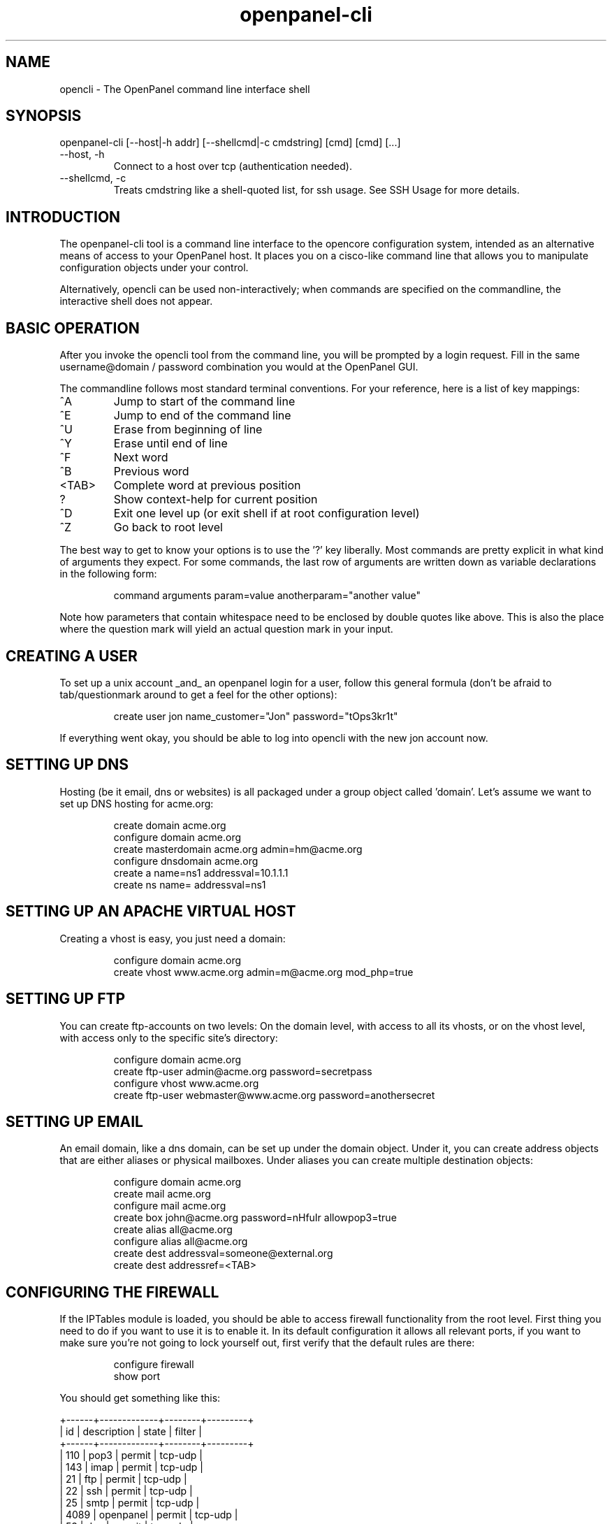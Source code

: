 .TH openpanel-cli 2 2006-12-27
.SH NAME
opencli \- The OpenPanel command line interface shell
.SH SYNOPSIS
openpanel-cli [--host|-h addr] [--shellcmd|-c cmdstring] [cmd] [cmd] [...]
.IP --host,\ -h
Connect to a host over tcp (authentication needed).
.IP --shellcmd,\ -c
Treats cmdstring like a shell-quoted list, for ssh usage. See SSH Usage for
more details.
.SH INTRODUCTION
The openpanel-cli tool is a command line interface to the opencore configuration
system, intended as an alternative means of access to your OpenPanel host.
It places you on a cisco-like command line that allows you to manipulate
configuration objects under your control.
.P
Alternatively, opencli can be used non-interactively; when commands are
specified on the commandline, the interactive shell does not appear.
.SH BASIC OPERATION
After you invoke the opencli tool from the command line, you will be prompted
by a login request. Fill in the same username@domain / password combination
you would at the OpenPanel GUI.
.P
The commandline follows most standard terminal conventions. For your
reference, here is a list of key mappings:
.IP "^A"
Jump to start of the command line
.IP "^E"
Jump to end of the command line
.IP "^U"
Erase from beginning of line
.IP "^Y"
Erase until end of line
.IP "^F"
Next word
.IP "^B"
Previous word
.IP "<TAB>"
Complete word at previous position
.IP "?"
Show context-help for current position
.IP "^D"
Exit one level up (or exit shell if at root configuration level)
.IP "^Z"
Go back to root level
.P
The best way to get to know your options is to use the '?' key liberally.
Most commands are pretty explicit in what kind of arguments they expect. For
some commands, the last row of arguments are written down as variable
declarations in the following form:
.IP
command arguments param=value anotherparam="another value"
.P
Note how parameters that contain whitespace need to be enclosed by double
quotes like above. This is also the place where the question mark will yield
an actual question mark in your input.
.SH CREATING A USER
To set up a unix account _and_ an openpanel login for a user, follow
this general formula (don't be afraid to tab/questionmark around to get
a feel for the other options):
.IP
create user jon name_customer="Jon" password="tOps3kr1t"
.P
If everything went okay, you should be able to log into opencli with the new
jon account now.
.SH SETTING UP DNS
Hosting (be it email, dns or websites) is all packaged under a group object
called 'domain'. Let's assume we want to set up DNS hosting for acme.org:
.IP
create domain acme.org
.br
configure domain acme.org
.br
create masterdomain acme.org admin=hm@acme.org
.br
configure dnsdomain acme.org
.br
create a name=ns1 addressval=10.1.1.1
.br
create ns name= addressval=ns1
.SH SETTING UP AN APACHE VIRTUAL HOST
Creating a vhost is easy, you just need a domain:
.IP
configure domain acme.org
.br
create vhost www.acme.org admin=m@acme.org mod_php=true
.SH SETTING UP FTP
You can create ftp-accounts on two levels: On the domain level, with
access to all its vhosts, or on the vhost level, with access only to the
specific site's directory:
.IP
configure domain acme.org
.br
create ftp-user admin@acme.org password=secretpass
.br
configure vhost www.acme.org
.br
create ftp-user webmaster@www.acme.org password=anothersecret
.SH SETTING UP EMAIL
An email domain, like a dns domain, can be set up under the domain object.
Under it, you can create address objects that are either aliases or
physical mailboxes. Under aliases you can create multiple destination
objects:
.IP
configure domain acme.org
.br
create mail acme.org
.br
configure mail acme.org
.br
create box john@acme.org password=nHfuIr allowpop3=true
.br
create alias all@acme.org
.br
configure alias all@acme.org
.br
create dest addressval=someone@external.org
.br
create dest addressref=<TAB>
.SH CONFIGURING THE FIREWALL
If the IPTables module is loaded, you should be able to access firewall
functionality from the root level. First thing you need to do if you
want to use it is to enable it. In its default configuration it allows
all relevant ports, if you want to make sure you're not going to lock
yourself out, first verify that the default rules are there:
.IP
configure firewall
.br
show port
.P
You should get something like this:
.P
	+------+-------------+--------+---------+
.br
	| id   | description | state  | filter  |
.br
	+------+-------------+--------+---------+
.br
	| 110  | pop3        | permit | tcp-udp |
.br
	| 143  | imap        | permit | tcp-udp |
.br
	| 21   | ftp         | permit | tcp-udp |
.br
	| 22   | ssh         | permit | tcp-udp |
.br
	| 25   | smtp        | permit | tcp-udp |
.br
	| 4089 | openpanel   | permit | tcp-udp |
.br
	| 53   | dns         | permit | tcp-udp |
.br
	| 80   | http        | permit | tcp-udp |
.br
	+------+-------------+--------+---------+
.br
.P
If that's verified, then we're fine and you can go ahead and enable the
firewall:
.IP
^Z (back to ROOT level)
.br
update firewall enabled=true
.P
In its default inception the firewall follows this basic set-up:
.br
1: Anything not explicitly permitted is denied
.br
2: Any traffic related to a permitted connection is permitted
.br
3: Any traffic to ports as listed in the port list is permitted,
.br
	4: Except for those matching more specific rules under a port.
.P
So, to disable access to smtp for any network except your office lan at
192.168.3.0/24, you can do this:
.IP
configure firewall
.br
configure port 25
.br
create rule ip=192.168.3.0 subnet=255.255.255.0 state=permit
.br
^Z
.br
update port 25 state=deny
.P
You can do the same for the ssh port, but of course make sure you don't
lock yourself out by _first_ creating the state=permit rule before you
update the port object to state=deny.
.SH CONFIGURING SOFTWARE UPDATES
The SoftwareUpdate background process needs some time to accumulate all
package information, if you just started up openpanel you have to take into
account a couple of minutes for this information to be gathered. Once they
are available (of course I'm assuming you have been anticipating the joy
of doing your updates through openpanel and you've got a couple of pending
updates;) you can take a look at them through the system-update object:
.IP
configure system-update
.br
show package
.P
You should get a small (or longer, depending on how naughty you have been)
list of pending updates like this:
.br
	+----------------------+--------------+--------------+---------+
.br
	| id                   | newversion   | source       | enabled |
.br
	+----------------------+--------------+--------------+---------+
.br
	| amavisd-new.i386     | 2.4.4-1.el4.r| rpmforge     | false   |
.br
	| clamav-db.i386       | 0.88.7-1.el4.| rpmforge     | false   |
.br
	| clamav.i386          | 0.88.7-1.el4.| rpmforge     | false   |
.br
	| clamd.i386           | 0.88.7-1.el4.| rpmforge     | false   |
.br
	| tar.i386             | 1.14-12.RHEL4| update       | false   |
.br
	| tzdata.noarch        | 2006m-3.el4  | update       | false   |
.br
	+----------------------+--------------+--------------+---------+
.P
The system-update object itself can be used to set the default policy for
enabling pending updates. Regardless of policy you can flag individual
packages for update, so in the example above we could flag tar for update:
.IP
configure system-update
.br
configure package tar.i386 enabled=true
.SH SSH USAGE
Because openpanel-cli commands can contain spaces, remote ssh usage is a bit
different when it comes to quoting:
.P
.br
$ ssh openadmin@host "opencli 'conf domain example.net' 'show mail'"
.br
+-------------+
.br
| id          |
.br
+-------------+
.br
| example.net |
.br
+-------------+
